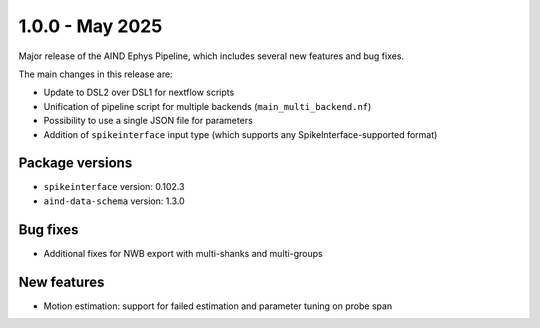 .. _1.0.0:

1.0.0 - May 2025
================

Major release of the AIND Ephys Pipeline, which includes several new features and bug fixes.

The main changes in this release are:

* Update to DSL2 over DSL1 for nextflow scripts
* Unification of pipeline script for multiple backends (``main_multi_backend.nf``)
* Possibility to use a single JSON file for parameters
* Addition of ``spikeinterface`` input type (which supports any SpikeInterface-supported format)

Package versions
----------------
* ``spikeinterface`` version: 0.102.3
* ``aind-data-schema`` version: 1.3.0

Bug fixes
---------
* Additional fixes for NWB export with multi-shanks and multi-groups

New features
------------
* Motion estimation: support for failed estimation and parameter tuning on probe span